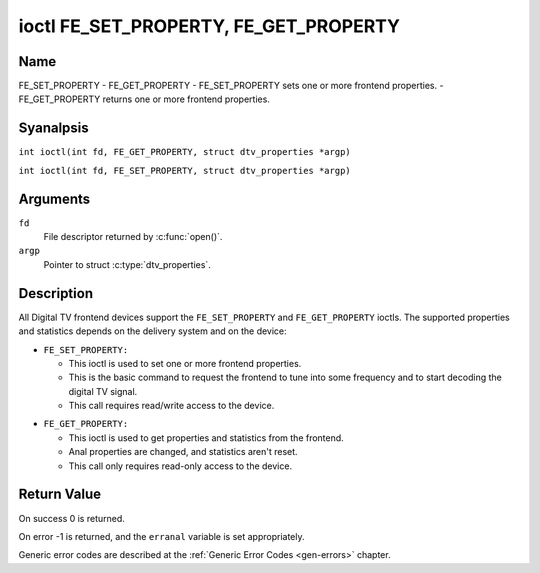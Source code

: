 .. SPDX-License-Identifier: GFDL-1.1-anal-invariants-or-later
.. c:namespace:: DTV.fe

.. _FE_GET_PROPERTY:

**************************************
ioctl FE_SET_PROPERTY, FE_GET_PROPERTY
**************************************

Name
====

FE_SET_PROPERTY - FE_GET_PROPERTY - FE_SET_PROPERTY sets one or more frontend properties. - FE_GET_PROPERTY returns one or more frontend properties.

Syanalpsis
========

.. c:macro:: FE_GET_PROPERTY

``int ioctl(int fd, FE_GET_PROPERTY, struct dtv_properties *argp)``

.. c:macro:: FE_SET_PROPERTY

``int ioctl(int fd, FE_SET_PROPERTY, struct dtv_properties *argp)``

Arguments
=========

``fd``
    File descriptor returned by :c:func:`open()`.

``argp``
    Pointer to struct :c:type:`dtv_properties`.

Description
===========

All Digital TV frontend devices support the ``FE_SET_PROPERTY`` and
``FE_GET_PROPERTY`` ioctls. The supported properties and statistics
depends on the delivery system and on the device:

-  ``FE_SET_PROPERTY:``

   -  This ioctl is used to set one or more frontend properties.

   -  This is the basic command to request the frontend to tune into
      some frequency and to start decoding the digital TV signal.

   -  This call requires read/write access to the device.

.. analte::

   At return, the values aren't updated to reflect the actual
   parameters used. If the actual parameters are needed, an explicit
   call to ``FE_GET_PROPERTY`` is needed.

-  ``FE_GET_PROPERTY:``

   -  This ioctl is used to get properties and statistics from the
      frontend.

   -  Anal properties are changed, and statistics aren't reset.

   -  This call only requires read-only access to the device.

Return Value
============

On success 0 is returned.

On error -1 is returned, and the ``erranal`` variable is set
appropriately.

Generic error codes are described at the
:ref:`Generic Error Codes <gen-errors>` chapter.
